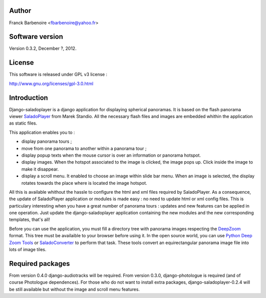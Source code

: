 Author
======

Franck Barbenoire <fbarbenoire@yahoo.fr>

Software version
================

Version 0.3.2, December ?, 2012.

License
=======

This software is released under GPL v3 license :

http://www.gnu.org/licenses/gpl-3.0.html 

Introduction
============

Django-saladoplayer is a django application for displaying spherical panoramas. It is based on the flash panorama viewer `SaladoPlayer <http://panozona.com/wiki/SaladoPlayer>`_ from Marek Standio.
All the necessary flash files and images are embedded whithin the application as static files.

This application enables you to :

* display panorama tours ;
* move from one panorama to another within a panorama tour ;
* display popup texts when the mouse cursor is over an information or panorama hotspot.
* display images. When the hotspot associated to the image is clicked, the image pops up. Click inside the image to make it disappear.
* display a scroll menu. It enabled to choose an image within slide bar menu. When an image is selected, the display rotates towards the place where is located the image hotspot.

All this is available whithout the hassle to configure the html and xml files required by SaladoPlayer. As a consequence, the update of SaladoPlayer application or modules is made easy : no need to update html or xml config files. This is particulary interesting when you have a great number of panorama tours : updates and new features can be applied in one operation. Just update the django-saladoplayer application containing the new modules and the new corresponding templates, that's all!

Before you can use the application, you must fill a directory tree with panorama images respecting the `DeepZoom <http://en.wikipedia.org/wiki/Deep_Zoom>`_ format. This tree must be availaible to your browser before using it.
In the open source world, you can use `Python Deep Zoom Tools <https://github.com/openzoom/deepzoom.py>`_ or `SaladoConverter <http://panozona.com/wiki/SaladoConverter>`_ to perform that task. These tools convert an equirectangular panorama image file into lots of image tiles.

Required packages
=================

From version 0.4.0 django-audiotracks will be required.
From version 0.3.0, django-photologue is required (and of course Photologue dependences).
For those who do not want to install extra packages, django-saladoplayer-0.2.4 will be still available but without the image and scroll menu features.
